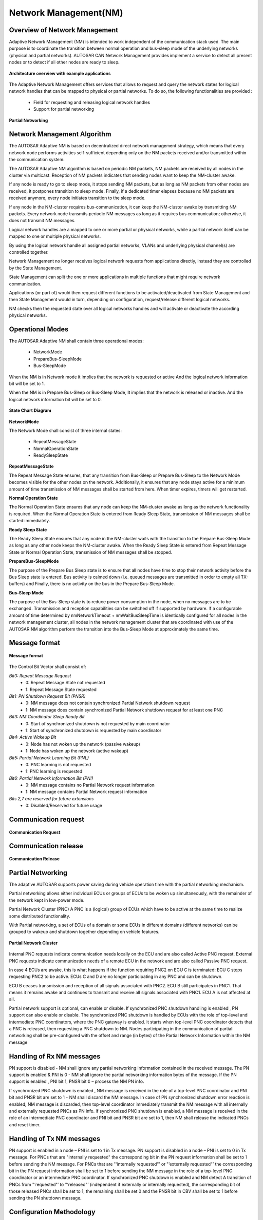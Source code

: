 **Network Management(NM)**
==========================

**Overview of Network Management**
###################################

Adaptive Network Management (NM) is intended to work independent of the communication stack used. 
The  main purpose is to coordinate the transition between normal operation and bus-sleep mode of the underlying networks (physical and partial networks).
AUTOSAR CAN Network Management provides implement a service to detect all present nodes or to detect if all other nodes are ready to sleep.

.. figure:: resources/image1.png
   :class: with-border
   :alt: Features of NM
   :align: center
    
   **Architecture overview with example applications**

The Adaptive Network Management offers services that allows to request and query the network states for logical network handles that can be mapped to physical or partial networks.
To do so, the following functionalities are provided :

    - Field for requesting and releasing logical network handles
    - Support for partial networking

.. figure:: resources/image2.png
   :class: with-border
   :alt: Features of NM
   :align: center
   :scale: 80%

   **Partial Networking**

**Network Management Algorithm**
################################

The AUTOSAR Adaptive NM is based on decentralized direct network management strategy,  which means that every network node performs activities self-sufficient depending only on the NM packets received and/or transmitted within the communication system.

The AUTOSAR Adaptive NM algorithm is based on periodic NM packets, NM packets are received by all nodes in the cluster via multicast. Reception of NM packets indicates that sending nodes want to keep the NM-cluster awake. 

If any node is ready to go to sleep mode, it stops sending NM packets, but as long as NM packets from other nodes are received, it postpones transition to sleep mode. 
Finally, if a dedicated timer elapses because no NM packets are received anymore, every node initiates transition to the sleep mode.

If any node in the NM-cluster requires bus-communication, it can keep the NM-cluster awake by transmitting NM packets.
Every network node transmits periodic NM messages as long as it requires bus communication; otherwise, it does not transmit NM messages.

Logical network handles are a mapped to one or more partial or physical networks, while a partial network itself can be mapped to one or multiple physical networks. 

By using the logical network handle all assigned partial networks, VLANs and underlying physical channel(s) are controlled together.

Network Management no longer receives logical network requests from applications directly, instead they are controlled by the State Management. 

State Management can split the one or more applications in multiple functions that might require network communication.

Applications (or part of) would then request different functions to be activated/deactivated from State Management and then State Management would in turn, depending on configuration, request/release different logical networks. 

NM checks then the requested state over all logical networks handles and will activate or deactivate the according physical networks.


**Operational Modes**
######################

The AUTOSAR Adaptive NM shall contain three operational modes:

    * NetworkMode 
    * PrepareBus-SleepMode 
    * Bus-SleepMode

When the NM is in Network mode it implies that the network is requested or active And the logical network information bit will be set to 1.

When the NM is in Prepare Bus-Sleep or Bus-Sleep Mode, It implies that the network is released or inactive. And the logical network information bit will be set to 0.

.. figure:: resources/image3.png
   :class: with-border
   :alt: Features of NM
   :align: center

   **State Chart Diagram**

**NetworkMode**

The Network Mode shall consist of three internal states: 

    * RepeatMessageState 
    * NormalOperationState 
    * ReadySleepState

**RepeatMessageState**

The Repeat Message State ensures, that any transition from Bus-Sleep or Prepare Bus-Sleep to the Network Mode becomes visible for the other nodes on the network. Additionally, it ensures that any node stays active for a minimum amount of time transmission of NM messages shall be started from here. When timer expires, timers will get restarted.

**Normal Operation State**

The Normal Operation State ensures that any node can keep the NM-cluster awake as long as the network functionality is required. When the Normal Operation State is entered from Ready Sleep State, transmission of NM messages shall be started immediately.

**Ready Sleep State**

The Ready Sleep State ensures that any node in the NM-cluster waits with the transition to the Prepare Bus-Sleep Mode as long as any other node keeps the NM-cluster awake. When the Ready Sleep State is entered from Repeat Message State or Normal Operation State, transmission of NM messages shall be stopped.

**PrepareBus-SleepMode**

The purpose of the Prepare Bus Sleep state is to ensure that all nodes have time to stop their network activity before the Bus Sleep state is entered.  Bus activity is calmed down (i.e. queued messages are transmitted in order to empty all TX-buffers) and Finally, there is no activity on the bus in the Prepare Bus-Sleep Mode.

**Bus-Sleep Mode**

The purpose of the Bus-Sleep state is to reduce power consumption in the node, when no messages are to be exchanged. 
Transmission and reception capabilities can be switched off if supported by hardware.
If a configurable amount of time determined by nmNetworkTimeout + nmWaitBusSleepTime is identically configured for all nodes in the network management cluster,
all nodes in the network management cluster that are coordinated with use of the AUTOSAR NM algorithm perform the transition into the Bus-Sleep Mode at approximately the same time.

**Message format**
###################

.. figure:: resources/image4.png
   :class: with-border
   :alt: Features of NM
   :align: center

   **Message format**

The Control Bit Vector shall consist of: 

*Bit0: Repeat Message Request*  
    - 0: Repeat Message State not requested  
    - 1: Repeat Message State requested  

*Bit1: PN Shutdown Request Bit (PNSR)*  
    - 0: NM message does not contain synchronized Partial Network shutdown request  
    - 1: NM message does contain synchronized Partial Network shutdown request for at least one PNC  

*Bit3: NM Coordinator Sleep Ready Bit*  
    - 0: Start of synchronized shutdown is not requested by main coordinator  
    - 1: Start of synchronized shutdown is requested by main coordinator  

*Bit4: Active Wakeup Bit*  
    - 0: Node has not woken up the network (passive wakeup)  
    - 1: Node has woken up the network (active wakeup)  

*Bit5: Partial Network Learning Bit (PNL)*  
    - 0: PNC learning is not requested  
    - 1: PNC learning is requested  

*Bit6: Partial Network Information Bit (PNI)*  
    - 0: NM message contains no Partial Network request information  
    - 1: NM message contains Partial Network request information  

*Bits 2,7 are reserved for future extensions*
    - 0: Disabled/Reserved for future usage


**Communication request**
##############################

.. figure:: resources/image5.png
   :class: with-border
   :alt: Features of NM
   :align: center

   **Communication Request**

**Communication release**
##############################

.. figure:: resources/image6.png
   :class: with-border
   :alt: Features of NM
   :align: center

   **Communication Release**

**Partial Networking**
##############################

The adaptive AUTOSAR supports power saving during vehicle operation time with the partial networking mechanism.

Partial networking allows either individual ECUs or groups of ECUs to be woken up simultaneously, with the remainder of the network kept in low-power mode.

Partial Network Cluster (PNC)
A PNC is a (logical) group of ECUs which have to be active at the same time to realize some distributed functionality.

With Partial networking, a set of ECUs of a domain or some ECUs in different domains (different networks) can be grouped to wakeup and shutdown together depending on vehicle features.


.. figure:: resources/image7.png
   :class: with-border
   :alt: Features of NM
   :align: center
   :scale: 60%

   **Partial Network Cluster**

Internal PNC requests indicate communication needs locally on the ECU and are also called Active PNC request.
External PNC requests indicate communication needs of a remote ECU in the network and are also called Passive PNC request.


In case 4 ECUs are awake, this is what happens if the function requiring PNC2 on ECU C is terminated: ECU C stops requesting PNC2 to be active. ECUs C and D are no longer participating in any PNC and can be shutdown.

ECU B ceases transmission and reception of all signals associated with PNC2.
ECU B still participates in PNC1. That means it remains awake and continues to transmit and receive all signals associated with PNC1. ECU A is not affected at all.

Partial network support is optional, can enable or disable.
If synchronized PNC shutdown handling is enabled , PN support can also enable or disable.
The synchronized PNC shutdown is handled by ECUs with the role of top-level and intermediate PNC coordinators, where the PNC gateway is enabled. It starts when top-level PNC coordinator detects that a PNC is released, then requesting a PNC shutdown to NM.
Nodes participating in the communication of partial networking shall be pre-configured with the offset and range (in bytes) of the Partial Network Information within the NM message

**Handling of Rx NM messages**
######################################

PN support is disabled - NM shall ignore any partial networking information contained in the received message. The PN support is enabled & PNI is 0 - NM shall ignore the partial networking information bytes of the message. If the PN support is enabled , PNI bit 1, PNSR bit 0 – process the NM PN info.

If synchronized PNC shutdown is enabled , NM message is received in the role of a top-level PNC coordinator and PNI bit and PNSR bit are set to 1 - NM shall discard the NM message.
In case of PN synchronized shutdown error reaction is enabled, NM message is discarded, then top-level coordinator immediately transmit the NM message with all internally and externally requested PNCs as PN info.
If synchronized PNC shutdown is enabled, a NM message is received in the role of an intermediate PNC coordinator and PNI bit and PNSR bit are set to 1, then NM shall release the indicated PNCs and reset timer.

**Handling of Tx NM messages**
######################################

PN support is enabled in a node – PNI is set to 1 in Tx message.
PN support is disabled in a node – PNI is set to 0 in Tx message.
For PNCs that are "internally requested" the corresponding bit in the PN request information shall be set to 1 before sending the NM message.
For PNCs that are "‘internally requested"’ or "‘externally requested"’ the corresponding bit in the PN request information shall be set to 1 before sending the NM message in the role of a top-level PNC coordinator or an intermediate PNC coordinator.
If synchronized PNC shutdown is enabled and NM detect A transition of PNCs from "‘requested"’ to "‘released"’ (independent if externally or internally requested), the corresponding bit of those released PNCs shall be set to 1, the remaining shall be set 0 and the PNSR bit in CBV shall be set to 1 before sending the PN shutdown message.

**Configuration Methodology**
######################################

Machine specific configuration settings for NM module:

.. figure:: resources/network_management.png
   :class: with-border
   :alt: Features of NM
   :align: center

   **Network Management**

NMInstantiation is a meta-class defines the attributes for the NM configurations on a specific machine. NetworkHandle is used to control the partial network clusters.

The UdpNmCluster with all included UdpNmNodes is described in the System design model. With the reference NmNode.machine the relation between the System design model and the NmInstantiation on a Machine is established. Typically, the System design model is provided by an OEM that defines the network configuration and provides all configuration settings that are relevant for a network management cluster to an integrator. 

The NM configuration options that will typically be set by an Integrator are collected in the NmInstantiation element. The Machine Manifest delivery to configure UdpNm consists of both, the NmInstantiation settings together with the UdpNmCluster and UdpNmNode settings. The NmConfig element is a wrapper that contains all network management specific configuration settings in the System model. 

AUTOSAR Adaptive Network Management is based on periodic NM messages, which are received by all UdpNmNodes in the UdpNmCluster via multicast. Reception of NM packets indicates that sending UdpNmNodes want to keep the UdpNmCluster awake. If any node is ready to go to sleep mode, it stops sending NM messages, but as long as NM packets from other UdpNmNodes are received, it postpones transition to sleep mode.


.. figure:: resources/nw_clusterconfig.png
   :class: with-border
   :alt: Features of NM
   :align: center

   **NW Cluster Config**

The UDP multicast connection over which Network Management messages are transported is configured with the UdpNmNetworkConfiguration that is aggregated by the UdpNmCluster in the role networkConfiguration. The attribute udpPort is used to configure the port number over which the Nm message is transmitted and received. The IP Address is configured either by ipv4MulticastIpAddress or ipv6MulticastIpAddress.



